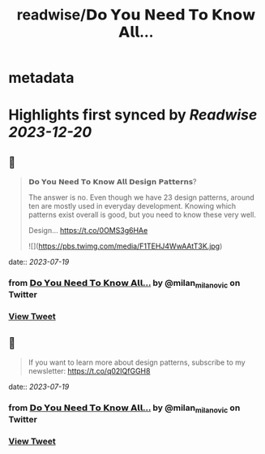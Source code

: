 :PROPERTIES:
:title: readwise/𝗗𝗼 𝗬𝗼𝘂 𝗡𝗲𝗲𝗱 𝗧𝗼 𝗞𝗻𝗼𝘄 𝗔𝗹𝗹...
:END:


* metadata
:PROPERTIES:
:author: [[milan_milanovic on Twitter]]
:full-title: "𝗗𝗼 𝗬𝗼𝘂 𝗡𝗲𝗲𝗱 𝗧𝗼 𝗞𝗻𝗼𝘄 𝗔𝗹𝗹..."
:category: [[tweets]]
:url: https://twitter.com/milan_milanovic/status/1681184239629266944
:image-url: https://pbs.twimg.com/profile_images/1079879617681543169/3i2gaxfX.jpg
:END:

* Highlights first synced by [[Readwise]] [[2023-12-20]]
** 📌
#+BEGIN_QUOTE
𝗗𝗼 𝗬𝗼𝘂 𝗡𝗲𝗲𝗱 𝗧𝗼 𝗞𝗻𝗼𝘄 𝗔𝗹𝗹 𝗗𝗲𝘀𝗶𝗴𝗻 𝗣𝗮𝘁𝘁𝗲𝗿𝗻𝘀?

The answer is no. Even though we have 23 design patterns, around ten are mostly used in everyday development. Knowing which patterns exist overall is good, but you need to know these very well.

Design… https://t.co/0OMS3g6HAe 

![](https://pbs.twimg.com/media/F1TEHJ4WwAAtT3K.jpg) 
#+END_QUOTE
    date:: [[2023-07-19]]
*** from _𝗗𝗼 𝗬𝗼𝘂 𝗡𝗲𝗲𝗱 𝗧𝗼 𝗞𝗻𝗼𝘄 𝗔𝗹𝗹..._ by @milan_milanovic on Twitter
*** [[https://twitter.com/milan_milanovic/status/1681184239629266944][View Tweet]]
** 📌
#+BEGIN_QUOTE
If you want to learn more about design patterns, subscribe to my newsletter: https://t.co/q02IQfGGH8 
#+END_QUOTE
    date:: [[2023-07-19]]
*** from _𝗗𝗼 𝗬𝗼𝘂 𝗡𝗲𝗲𝗱 𝗧𝗼 𝗞𝗻𝗼𝘄 𝗔𝗹𝗹..._ by @milan_milanovic on Twitter
*** [[https://twitter.com/milan_milanovic/status/1681241871786319872][View Tweet]]